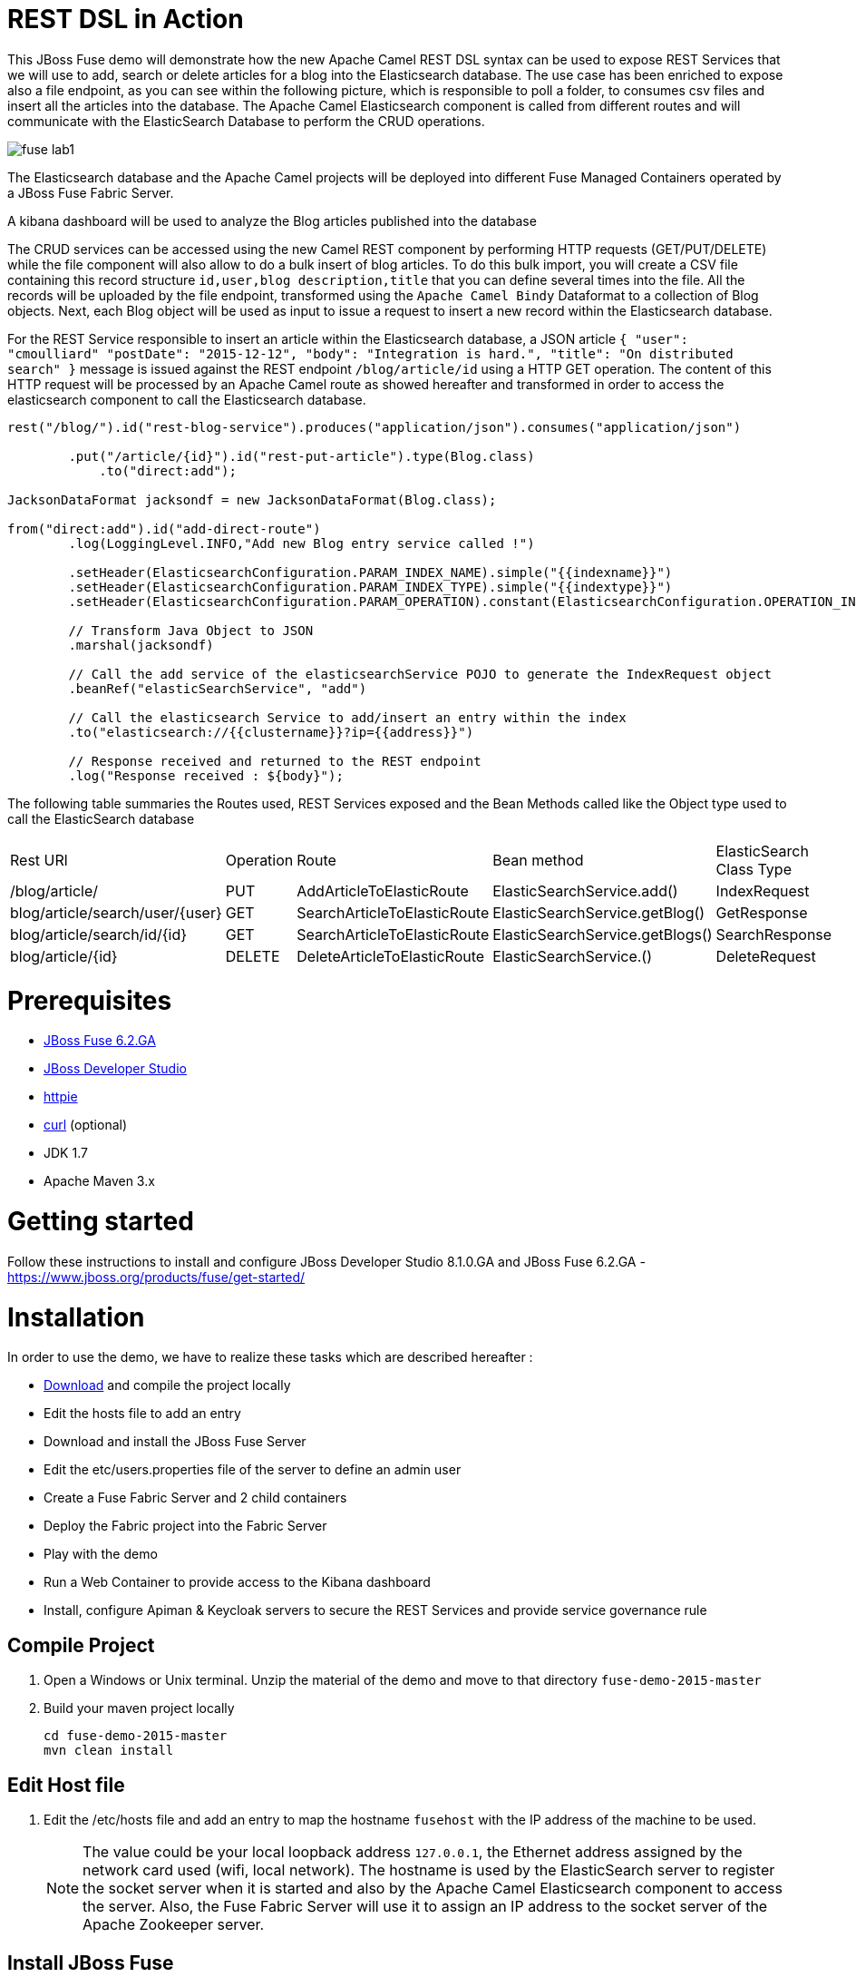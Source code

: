 :sectanchors: 

# REST DSL in Action

This JBoss Fuse demo will demonstrate how the new Apache Camel REST DSL syntax can be used to expose REST Services that we will use to add, search or delete
articles for a blog into the Elasticsearch database. The use case has been enriched to expose also a file endpoint, as you can see within the following picture, which
is responsible to poll a folder, to consumes csv files and insert all the articles into the database. The Apache Camel Elasticsearch component is called from different routes
and will communicate with the ElasticSearch Database to perform the CRUD operations.

image::images/fuse-lab1.png[]

The Elasticsearch database and the Apache Camel projects will be deployed into different Fuse Managed Containers operated by a JBoss Fuse Fabric Server.

A kibana dashboard will be used to analyze the Blog articles published into the database

The CRUD services can be accessed using the new Camel REST component by performing HTTP requests (GET/PUT/DELETE) while the file component will also allow to do a bulk insert of blog articles.
To do this bulk import, you will create a CSV file containing this record structure `id,user,blog description,title` that you can define several times into the file.
All the records will be uploaded by the file endpoint, transformed using the `Apache Camel Bindy` Dataformat to a collection of Blog objects.
Next, each Blog object will be used as input to issue a request to insert a new record within the Elasticsearch database.

For the REST Service responsible to insert an article within the Elasticsearch database, a JSON article `{ "user": "cmoulliard" "postDate": "2015-12-12", "body": "Integration is hard.", "title": "On distributed search" }` message is issued against the REST endpoint `/blog/article/id` using a HTTP GET operation. 
The content of this HTTP request will be processed by an Apache Camel route as showed hereafter and transformed in order to access the elasticsearch component to call the Elasticsearch database. 

[source,java]
----
rest("/blog/").id("rest-blog-service").produces("application/json").consumes("application/json")
        
        .put("/article/{id}").id("rest-put-article").type(Blog.class)
            .to("direct:add");
            
JacksonDataFormat jacksondf = new JacksonDataFormat(Blog.class);

from("direct:add").id("add-direct-route")
        .log(LoggingLevel.INFO,"Add new Blog entry service called !")
        
        .setHeader(ElasticsearchConfiguration.PARAM_INDEX_NAME).simple("{{indexname}}")
        .setHeader(ElasticsearchConfiguration.PARAM_INDEX_TYPE).simple("{{indextype}}")
        .setHeader(ElasticsearchConfiguration.PARAM_OPERATION).constant(ElasticsearchConfiguration.OPERATION_INDEX)

        // Transform Java Object to JSON
        .marshal(jacksondf)
        
        // Call the add service of the elasticsearchService POJO to generate the IndexRequest object
        .beanRef("elasticSearchService", "add")

        // Call the elasticsearch Service to add/insert an entry within the index
        .to("elasticsearch://{{clustername}}?ip={{address}}")
        
        // Response received and returned to the REST endpoint
        .log("Response received : ${body}");            
----

The following table summaries the Routes used, REST Services exposed and the Bean Methods called like the Object type used to call the ElasticSearch database

|====
| Rest URl | Operation | Route | Bean method | ElasticSearch Class Type
| /blog/article/ | PUT | AddArticleToElasticRoute | ElasticSearchService.add() | IndexRequest
| blog/article/search/user/{user} | GET | SearchArticleToElasticRoute | ElasticSearchService.getBlog() | GetResponse
| blog/article/search/id/{id} | GET | SearchArticleToElasticRoute | ElasticSearchService.getBlogs() | SearchResponse
| blog/article/{id} | DELETE | DeleteArticleToElasticRoute | ElasticSearchService.() | DeleteRequest
|====

# Prerequisites

- http://www.jboss.org/download-manager/file/jboss-fuse-6.2.0.GA-full_zip.zip[JBoss Fuse 6.2.GA]
- http://www.jboss.org/download-manager/file/jboss-devstudio-8.1.0.GA-standalone_jar.jar[JBoss Developer Studio]
- https://github.com/jkbrzt/httpie[httpie]
- http://curl.haxx.se/download.html[curl] (optional)
- JDK 1.7
- Apache Maven 3.x

# Getting started

Follow these instructions to install and configure JBoss Developer Studio 8.1.0.GA and JBoss Fuse 6.2.GA - https://www.jboss.org/products/fuse/get-started/

# Installation

In order to use the demo, we have to realize these tasks which are described hereafter :

* https://github.com/gpe-mw-training/fuse-lab-emea-2015/archive/master.zip[Download] and compile the project locally
* Edit the hosts file to add an entry
* Download and install the JBoss Fuse Server
* Edit the etc/users.properties file of the server to define an admin user
* Create a Fuse Fabric Server and 2 child containers
* Deploy the Fabric project into the Fabric Server
* Play with the demo
* Run a Web Container to provide access to the Kibana dashboard
* Install, configure Apiman & Keycloak servers to secure the REST Services and provide service governance rule


## Compile Project 

. Open a Windows or Unix terminal. Unzip the material of the demo and move to that directory `fuse-demo-2015-master`
. Build your maven project locally
+
----
cd fuse-demo-2015-master
mvn clean install
----

## Edit Host file

. Edit the /etc/hosts file and add an entry to map the hostname `fusehost` with the IP address of the machine to be used. 
+
NOTE:  The value could be your local loopback address `127.0.0.1`, the Ethernet address assigned by the network card used (wifi, local network). The hostname is used by the ElasticSearch server to register the socket server when it is
started and also by the Apache Camel Elasticsearch component to access the server. Also, the Fuse Fabric Server will use it to assign an IP address to the socket server of the Apache
Zookeeper server.

## Install JBoss Fuse

. Download JBoss Fuse Server and unzip the archive file.
. Edit the `etc/user.properties` file that you will find under the home directory of `jboss-fuse-6.2.0.redhat-xxx` to uncomment the line containing the `admin` user. Save the file
. Open a second Windows or Unix terminal.
. Run this command `./bin/fuse` to launch the JBoss Fuse Server at the root of the JBoss Fuse installation directory

## Create a Fuse Fabric Server and 2 child containers

. Next, within the Fuse Karaf console, issue this shell command `shell:source mvn:com.redhat.gpe/fuse/1.0/script/install` ro run using the script a series of commands

[NOTE]
====
The shell script contains some Fabric subshell commands responsible to setup the Fabric server and two containers (elasticsearch-node and demo). The first child container will be used as Elasticsearch
database server and the demo Fuse managed container to run the Apache Camel Routes and expose the REST and File endpoints.
====

----
$JBOSS_FUSE_INSTALL/bin/fuse

Please wait while JBoss Fuse is loading...
100% [========================================================================]

      _ ____                  ______
     | |  _ \                |  ____|
     | | |_) | ___  ___ ___  | |__ _   _ ___  ___
 _   | |  _ < / _ \/ __/ __| |  __| | | / __|/ _ \
| |__| | |_) | (_) \__ \__ \ | |  | |_| \__ \  __/
 \____/|____/ \___/|___/___/ |_|   \__,_|___/\___|

  JBoss Fuse (6.2.0.redhat-133)
  http://www.redhat.com/products/jbossenterprisemiddleware/fuse/

Hit '<tab>' for a list of available commands
and '[cmd] --help' for help on a specific command.

Open a browser to http://localhost:8181 to access the management console

Create a new Fabric via 'fabric:create'
or join an existing Fabric via 'fabric:join [someUrls]'

Hit '<ctrl-d>' or 'osgi:shutdown' to shutdown JBoss Fuse.

JBossFuse:karaf@root>shell:source mvn:com.redhat.gpe/fuse/1.0/script/install
...
----
+
After a few moments, the server will report on the console that the Fabric Server and the 2 child containers have been created.
+
----
Waitingfor container: root
Waiting for container root to provision.

Creating new instance on SSH port 8102 and RMI ports 1100/44445 at: /Users/chmoulli/Fuse/Fuse-servers/jboss-fuse-6.2.0.redhat-133/instances/elasticsearch-node
The following containers have been created successfully:
	Container: elasticsearch-node.
Creating new instance on SSH port 8103 and RMI ports 1101/44446 at: /Users/chmoulli/Fuse/Fuse-servers/jboss-fuse-6.2.0.redhat-133/instances/lab
The following containers have been created successfully:
	Container: lab.
----
+
. You can verify/control that the 2 containers are running by issuing the command `fabric:container-list` and insoecting the column `connected` which represent the state of the Fuse
  OSGI container created. If the status is equal to `yes`, that means tha tthe containe has been created successfully. the column `provision status` reports the status about the provisioning of the
  container. If the status is equal to `success`, that means that the server has been packaged with the required OSGI bundles, Config Properties files, ...
+  
----
JBossFuse:karaf@root>fabric:container-list
[id]                 [version]  [type]  [connected]  [profiles]                       [provision status]
root*                 1.0        karaf   yes          fabric                           success
                                                      fabric-ensemble-0000-1
                                                      jboss-fuse-full
  elasticsearch-node  1.0        karaf   yes          insight-elasticsearch.datastore  success
  demo                1.0        karaf   yes          feature-camel                    success
----

## Deploy the Fabric project into the Fabric Server

. Now that the profile has been created and published on JBoss Fuse, we will install it into the Fuse Lab Managed container using this fabric
. Using the terminal created to compile this demo, move to the routing directory `fuse-lab/routing`
. Run this command to deploy the configuration of the demo project into the fuse Fabric Server a the `pe-fuse` profile
+
    `mvn fabric8:deploy`
+
. Assign the profile `gpe-fuse` profile to our `demo` container using this fabric command executed within the JBoss Fuse console
+
    JBosFuse:karaf@root>fabric:container-add-profile demo gpe-fuse
+
. Verify that the container has been successfully provisioned and 
---
JBossFuse:karaf@root>fabric:container-list
[id]                 [version]  [type]  [connected]  [profiles]                       [provision status]
root*                 1.0        karaf   yes          fabric                           success
                                                      fabric-ensemble-0000-1
                                                      jboss-fuse-full
  elasticsearch-node  1.0        karaf   yes          insight-elasticsearch.datastore  success
  demo                1.0        karaf   yes          feature-camel                    success
----

NOTE
====
If you change th code of this lab, then redeploy if after doing a maven installation and running this command `mvn fabric8:deploy`.
Next, the profile can updated on the container using these commands

----
fabric:container-remove-profile lab gpe-fuse
fabric:container-add-profile lab gpe-fuse
----
====

## Play with the demo

Open a Windows or Unix Terminal and issue one of the following HTTP requests using curl or httpie tool within the lab project folder

* Add a user

Before to issue the HTTP GET request, you can change the content of the Blog Article that you will publish

    http PUT http://fusehost:9191/blog/article/1 < data/elasticsearch/entry.json

* Search a user

    http http://fusehost:9191/blog/article/search/user/cmoulliard

* Search a user using its ID

    http http://fusehost:9191/blog/article/search/user/1

* Delete a user

    http DELETE http://fusehost:9191/blog/article/1
    
* Copy the records.csv file

Copy/paste the records.csv file from the $LAB_DIRECTORY/camel/src/data directory to the `articles` directory created the local instance `ontainer `lab`
    
    export FUSE_HOME=/Users/chmoulli/Fuse/Fuse-servers/jboss-fuse-6.2.0.redhat-133
    export LAB_DIRECTORY=/Users/chmoulli/RedHat/GPE/GPE-Courses/fuse-lab
    cp $LAB_DIRECTORY/camel/src/data/articles/records.csv $FUSE_HOME/instances/lab/articles/

## Use Kibana dashboard

The data inserted into the Elasticsearch Database can be analyzed using the https://www.elastic.co/downloads/kibana[Kibana] dashboard.
The dashboard is designed around modern HTML5 Web technologies and can be run locally with a Web Container.
This lab provides a jetty maven goal that we will launch in order to start a local HTTP Server that we can access from the browser
at this address `ttp://localhost:9090/kibana3/index.html`

To start locally the HTTP Server, open a Windows or unix terminal and move to the home directory of the project containing the code. Switch to the folder
`kibana` and run this command.

----
mvn jetty:run
...
[INFO] Configuring Jetty for project: GPE :: JBoss Fuse :: Kibana 3
[INFO] Webapp source directory = /Users/chmoulli/RedHat/GPE/GPE-Courses/fuse-lab/kibana/src/main/webapp
[INFO] Reload Mechanic: automatic
[INFO] Classes directory /Users/chmoulli/RedHat/GPE/GPE-Courses/fuse-lab/kibana/target/classes does not exist
[INFO] Context path = /kibana3
[INFO] Tmp directory = /Users/chmoulli/RedHat/GPE/GPE-Courses/fuse-lab/kibana/target/tmp
[INFO] Web defaults = org/eclipse/jetty/webapp/webdefault.xml
[INFO] Web overrides =  none
[INFO] web.xml file = file:///Users/chmoulli/RedHat/GPE/GPE-Courses/fuse-lab/kibana/src/main/webapp/WEB-INF/web.xml
[INFO] Webapp directory = /Users/chmoulli/RedHat/GPE/GPE-Courses/fuse-lab/kibana/src/main/webapp
2015-08-28 15:18:54.367:INFO:oejs.Server:main: jetty-9.3.0.M1
2015-08-28 15:18:57.074:INFO:oejsh.ContextHandler:main: Started o.e.j.m.p.JettyWebAppContext@5893efc3{/kibana3,file:///Users/chmoulli/RedHat/GPE/GPE-Courses/fuse-lab/kibana/src/main/webapp/,AVAILABLE}{file:///Users/chmoulli/RedHat/GPE/GPE-Courses/fuse-lab/kibana/src/main/webapp/}
2015-08-28 15:18:57.091:INFO:oejs.ServerConnector:main: Started ServerConnector@22cf08dc{HTTP/1.1,[http/1.1]}{localhost:9090}
2015-08-28 15:18:57.092:INFO:oejs.Server:main: Started @5692ms
[INFO] Started Jetty Server
----

When the server is launched, open your browser at the address `ttp://localhost:9090/kibana3/index.html`. The first time, that you will connect to the Dashboard, the index HTML
page will display general content about How to create a dashboard and importing the data from the Elasticsearch Database.

image::images/dashboard1.png[]

For the purpose of this lab, we have prepare a dashboard which is already configured with the panels and the type fields that we would like to
display graphically using a histogram and list panels.

In order to add the JSON dashboard document definition to the Elasticsearch server within th `kibana-int` index, you will issue a HTTP request at the root of the `fuse-lab` project.
This HTTP request calls a REST service of the Elasticsearch server to insert the `fuse-lab` dashboard type using the `dashboard.json` file as input.

----
http PUT http://fusehost:9200/kibana-int/dashboard/fuselab < data/elasticsearch/dashboard.json
----

Next, you can refresh your index.html page within your browser and select the load button from the top menu bar in order to load the `fuse-lab` dashboard.

image::images/dashboard2.png[]

The fuse-lab dashboard contain our panels without any data as we haven't yet populated the database with records

image::images/dashboard3.png[]

So run the `mvn camel:run` maven goal under the camel project of the directory fuse-lab` to start a local CamelContext.

This context will instantiates the different beans and will start the file and REST endpoints. Then the content of the file `records.csv` located under `camel/src/data/articles` directory will be processed by the file component and injected into the the Elasticsearch database according to the following Apache
Camel Route definition.

The content of the file is transformed using the `Apache Camel Bindy` component and mapped to a list of Blog objects.

Next, the list is splitted and each Blog object will be send to the `direct:add` endpoint. This endpoint is a service/facade responsible to call the elasticsearch endpoint to add an entry within the `blog` index.

[source,java]
----
from("{{fileUri}}")
    .log(LoggingLevel.DEBUG,"Records received : ${body}")
    .unmarshal(csv)
    .split(body())
        .setHeader("id").simple("${body.id}")
        .to("direct:add");
        
JacksonDataFormat jacksondf = new JacksonDataFormat(Blog.class);

from("direct:add").id("add-direct-route")
    .log(LoggingLevel.INFO,"Add new Blog entry service called !")

    .setHeader(ElasticsearchConfiguration.PARAM_INDEX_NAME).simple("{{indexname}}")
    .setHeader(ElasticsearchConfiguration.PARAM_INDEX_TYPE).simple("{{indextype}}")
    .setHeader(ElasticsearchConfiguration.PARAM_OPERATION).constant(ElasticsearchConfiguration.OPERATION_INDEX)

    // Transform Java Object to JSON
    .marshal(jacksondf)

    // Call the add service of the elasticsearchService POJO to generate the IndexRequest object
    .beanRef("elasticSearchService", "add")

    // Call the elasticsearch Service to add/insert an entry within the index
    .to("elasticsearch://{{clustername}}?ip={{address}}")
    .log("Response received : ${body}");
----

Within your browser, refresh your dashboard and you will see the data.

.Lab dashboard with articles
image::images/dashboard4.png[]

# Minimal installation

You can also run the project locally using `mvn camel:run` at the condition that the Karaf feature `insight-elasticsearch` has been deployed into JBoss Fuse 6.2.
Additional OSGI parameters could be defined for the elasticsearch database using the `io.fabric8.elasticsearch-insight.cfg` file deployed into the `etc` folder of JBoss Fuse.
That should also work if you deploy locally an Elasticsearch instance but this feature hasn't been tested.


# All HTTPie requests

When you test your project, you can copy/paste this list of HTTPie queries to play with the CRUD scenario
It will delete the blog index, create a new index, insert 3 articles, search for user or base on id and will delete
 the user id = 1

----
http DELETE http://fusehost:9200/blog
http PUT http://fusehost:9200/blog
http PUT http://fusehost:9200/blog/_mapping/article < camel/data/elasticsearch/mapping.json
http http://fusehost:9200/blog/_mapping/article

http PUT http://fusehost:9191/blog/article/1 < data/elasticsearch/entry.json
http PUT http://fusehost:9191/blog/article/2 < data/elasticsearch/entry.json
http PUT http://fusehost:9191/blog/article/3 < data/elasticsearch/entry.json

http http://fusehost:9191/blog/article/search/id/1
http http://fusehost:9191/blog/article/search/id/4

http http://fusehost:9191/blog/article/search/user/cmoulliard
http http://fusehost:9191/blog/article/search/user/cmoullia

http DELETE http://fusehost:9191/blog/article/1
http http://fusehost:9191/blog/article/search/id/1

Using Servlet instead of Jetty

http http://fusehost:8183/rest/blog/article/search/id/1
----

# Install cmd to deploy the Kibana3 war

----
Without Fabric

features:install war
install -s webbundle:mvn:com.redhat.gpe/kibana/1.0/war?Web-ContextPath=/kibana3

Does not work with Fabric & Fuse 6.2 - https://issues.jboss.org/browse/ENTESB-2831[see ENTESB-2831]
----

# Create kibana_index, add dashboard & search about it

- Delete and recreate kibana-int index

  ----
  http DELETE http://fusehost:9200/kibana-int
  http PUT http://fusehost:9200/kibana-int
  ----
- Add fuse-lab dashboard

  ----
  http PUT http://fusehost:9200/kibana-int/dashboard/fuse-lab < data/elasticsearch/dashboard.json
  ----
- Delete dashboard

  ----
  http DELETE http://fusehost:9200/kibana-int/dashboard/fuse-lab
  ----
- Export existing kibana dashboard from ES to a file

  ----
  http http://fusehost:9200/kibana-int/dashboard/fuse-lab/_source > fuse-lab.json
  ----
- Get Dashboards

  ----
  http http://fusehost:9200/_search q=="dashboard:*"
  http http://fusehost:9200/kibana-int/_search q=="title:fuse-lab" pretty==true
  ----

# Replay

If, for any reason, you would like to restart the demo from the beginning. Then, exist from the JBoss Fuse Console using the command `CTRL-D` or `osgi:shutdown`
command and run this script `./bin/deletefabric8`. It will kill the jvm instances and delete the instances and some sub-folders defined.
under the data folder.

# Troubleshooting

- When the local Camel REST endpoints don't work, you can query directly the elasticsearch database using these HTTPie requests to check if it work.

  Remark : The hostname must be changed depending if you run locally or remotely the JBoss Fuse Server

  ----
  http http://fusehost:9191/blog/post/1 pretty==true
  http http://fusehost:9200/blog/post/_search q=="user:cmoulliard" pretty==true

  curl 'http://fusehost:9200/blog/post/_search?q=user:cmoulliard&pretty=true'
  ----

- Delete all articles

  http DELETE http://fusehost:9200/blog/post/_query q=="user:*"

- Delete Index

  http DELETE http://fusehost:9200/blog

- Create Index

  http PUT http://fusehost:9200/blog

- Add mapping

  http PUT http://fusehost:9200/blog/_mapping/article < data/elasticsearch/mapping.json

- Check mapping

  http http://fusehost:9200/blog/_mapping/article

- Add user

  http PUT http://fusehost:9200/blog/article/1 < camel/data/elasticsearch/entry.json

- Query

  http http://fusehost:9200/blog/post/_search pretty==true < camel/data/elasticsearch/query.json

- All requests

----
http DELETE http://fusehost:9200/blog
http PUT http://fusehost:9200/blog
http PUT http://fusehost:9200/blog/_mapping/article < camel/data/elasticsearch/mapping.json
http http://fusehost:9200/blog/_mapping/article

http PUT http://fusehost:9200/blog/article/1 < camel/data/elasticsearch/entry.json
http PUT http://fusehost:9200/blog/article/2 < camel/data/elasticsearch/entry.json
http PUT http://fusehost:9200/blog/article/3 < camel/data/elasticsearch/entry.json
http PUT http://fusehost:9200/blog/article/4 < camel/data/elasticsearch/entry.json
http PUT http://fusehost:9200/blog/article/5 < camel/data/elasticsearch/entry.json
http PUT http://fusehost:9200/blog/article/6 < camel/data/elasticsearch/entry.json
http PUT http://fusehost:9200/blog/article/7 < camel/data/elasticsearch/entry.json
http PUT http://fusehost:9200/blog/article/8 < camel/data/elasticsearch/entry.json
http PUT http://fusehost:9200/blog/article/9 < camel/data/elasticsearch/entry.json
http PUT http://fusehost:9200/blog/article/10 < camel/data/elasticsearch/entry.json

http http://fusehost:9200/blog/article/1
http http://fusehost:9200/blog/article/2

----